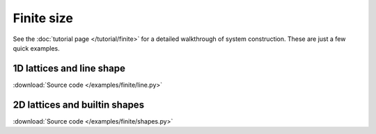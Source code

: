 Finite size
===========

.. meta::
   :description: Construction of finite size tight-binding systems using Pybinding code

See the :doc:`tutorial page </tutorial/finite>` for a detailed walkthrough of system construction.
These are just a few quick examples.


1D lattices and line shape
--------------------------

:download:`Source code </examples/finite/line.py>`

.. plot:: examples/finite/line.py
    :include-source:
    :alt: 1D crystal lattice chain


2D lattices and builtin shapes
------------------------------

:download:`Source code </examples/finite/shapes.py>`

.. plot:: examples/finite/shapes.py
    :include-source:
    :alt: Finite-sized tight-binding systems
